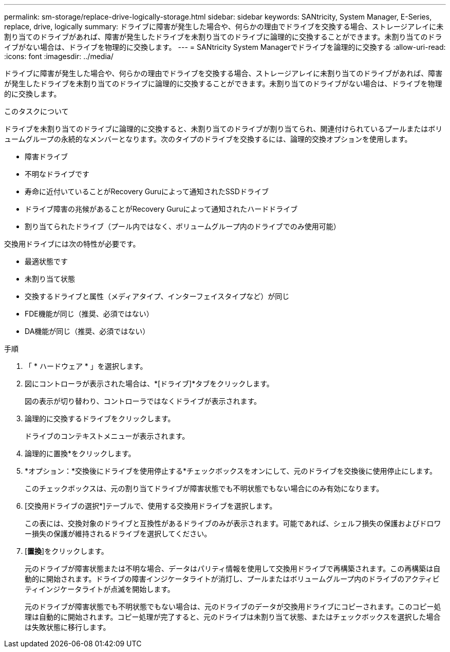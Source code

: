 ---
permalink: sm-storage/replace-drive-logically-storage.html 
sidebar: sidebar 
keywords: SANtricity, System Manager, E-Series, replace, drive, logically 
summary: ドライブに障害が発生した場合や、何らかの理由でドライブを交換する場合、ストレージアレイに未割り当てのドライブがあれば、障害が発生したドライブを未割り当てのドライブに論理的に交換することができます。未割り当てのドライブがない場合は、ドライブを物理的に交換します。 
---
= SANtricity System Managerでドライブを論理的に交換する
:allow-uri-read: 
:icons: font
:imagesdir: ../media/


[role="lead"]
ドライブに障害が発生した場合や、何らかの理由でドライブを交換する場合、ストレージアレイに未割り当てのドライブがあれば、障害が発生したドライブを未割り当てのドライブに論理的に交換することができます。未割り当てのドライブがない場合は、ドライブを物理的に交換します。

.このタスクについて
ドライブを未割り当てのドライブに論理的に交換すると、未割り当てのドライブが割り当てられ、関連付けられているプールまたはボリュームグループの永続的なメンバーとなります。次のタイプのドライブを交換するには、論理的交換オプションを使用します。

* 障害ドライブ
* 不明なドライブです
* 寿命に近付いていることがRecovery Guruによって通知されたSSDドライブ
* ドライブ障害の兆候があることがRecovery Guruによって通知されたハードドライブ
* 割り当てられたドライブ（プール内ではなく、ボリュームグループ内のドライブでのみ使用可能）


交換用ドライブには次の特性が必要です。

* 最適状態です
* 未割り当て状態
* 交換するドライブと属性（メディアタイプ、インターフェイスタイプなど）が同じ
* FDE機能が同じ（推奨、必須ではない）
* DA機能が同じ（推奨、必須ではない）


.手順
. 「 * ハードウェア * 」を選択します。
. 図にコントローラが表示された場合は、*[ドライブ]*タブをクリックします。
+
図の表示が切り替わり、コントローラではなくドライブが表示されます。

. 論理的に交換するドライブをクリックします。
+
ドライブのコンテキストメニューが表示されます。

. 論理的に置換*をクリックします。
. *オプション：*交換後にドライブを使用停止する*チェックボックスをオンにして、元のドライブを交換後に使用停止にします。
+
このチェックボックスは、元の割り当てドライブが障害状態でも不明状態でもない場合にのみ有効になります。

. [交換用ドライブの選択*]テーブルで、使用する交換用ドライブを選択します。
+
この表には、交換対象のドライブと互換性があるドライブのみが表示されます。可能であれば、シェルフ損失の保護およびドロワー損失の保護が維持されるドライブを選択してください。

. [*置換*]をクリックします。
+
元のドライブが障害状態または不明な場合、データはパリティ情報を使用して交換用ドライブで再構築されます。この再構築は自動的に開始されます。ドライブの障害インジケータライトが消灯し、プールまたはボリュームグループ内のドライブのアクティビティインジケータライトが点滅を開始します。

+
元のドライブが障害状態でも不明状態でもない場合は、元のドライブのデータが交換用ドライブにコピーされます。このコピー処理は自動的に開始されます。コピー処理が完了すると、元のドライブは未割り当て状態、またはチェックボックスを選択した場合は失敗状態に移行します。


